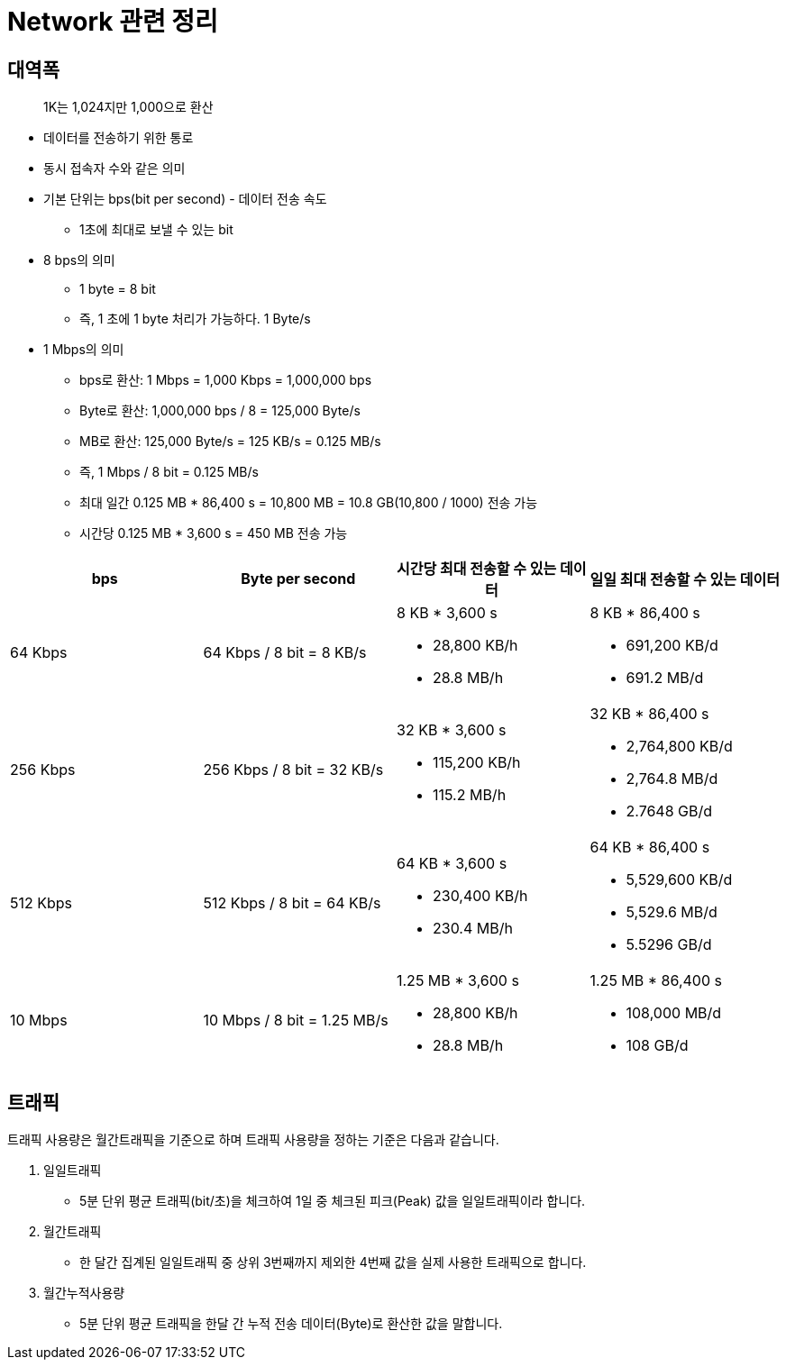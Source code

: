 = Network 관련 정리

== 대역폭

> 1K는 1,024지만 1,000으로 환산

* 데이터를 전송하기 위한 통로
* 동시 접속자 수와 같은 의미
* 기본 단위는 bps(bit per second) - 데이터 전송 속도
** 1초에 최대로 보낼 수 있는 bit
* 8 bps의 의미
** 1 byte = 8 bit
** 즉, 1 초에 1 byte 처리가 가능하다. 1 Byte/s
* 1 Mbps의 의미
** bps로 환산: 1 Mbps = 1,000 Kbps = 1,000,000 bps
** Byte로 환산: 1,000,000 bps / 8 = 125,000 Byte/s
** MB로 환산: 125,000 Byte/s = 125 KB/s = 0.125 MB/s
** 즉, 1 Mbps / 8 bit = 0.125 MB/s
** 최대 일간 0.125 MB * 86,400 s = 10,800 MB = 10.8 GB(10,800 / 1000) 전송 가능
** 시간당 0.125 MB * 3,600 s = 450 MB 전송 가능

|===
| bps | Byte per second | 시간당 최대 전송할 수 있는 데이터 | 일일 최대 전송할 수 있는 데이터

| 64 Kbps
| 64 Kbps / 8 bit = 8 KB/s
a|  8 KB * 3,600 s

* 28,800 KB/h
* 28.8 MB/h

a| 8 KB * 86,400 s 

* 691,200 KB/d
* 691.2 MB/d

| 256 Kbps
| 256 Kbps / 8 bit = 32 KB/s
a| 32 KB * 3,600 s

* 115,200 KB/h 
* 115.2 MB/h

a| 32 KB * 86,400 s 

* 2,764,800 KB/d
* 2,764.8 MB/d
* 2.7648 GB/d

| 512 Kbps
| 512 Kbps / 8 bit = 64 KB/s
a| 64 KB * 3,600 s

* 230,400 KB/h 
* 230.4 MB/h

a| 64 KB * 86,400 s

* 5,529,600 KB/d 
* 5,529.6 MB/d 
* 5.5296 GB/d

| 10 Mbps
| 10 Mbps / 8 bit = 1.25 MB/s
a| 1.25 MB * 3,600 s 

* 28,800 KB/h
* 28.8 MB/h

a| 1.25 MB * 86,400 s

* 108,000 MB/d
* 108 GB/d

|===

== 트래픽

트래픽 사용량은 월간트래픽을 기준으로 하며 트래픽 사용량을 정하는 기준은 다음과 같습니다.

. 일일트래픽
** 5분 단위 평균 트래픽(bit/초)을 체크하여 1일 중 체크된 피크(Peak) 값을 일일트래픽이라 합니다.
. 월간트래픽
** 한 달간 집계된 일일트래픽 중 상위 3번째까지 제외한 4번째 값을 실제 사용한 트래픽으로 합니다.
. 월간누적사용량
** 5분 단위 평균 트래픽을 한달 간 누적 전송 데이터(Byte)로 환산한 값을 말합니다.
